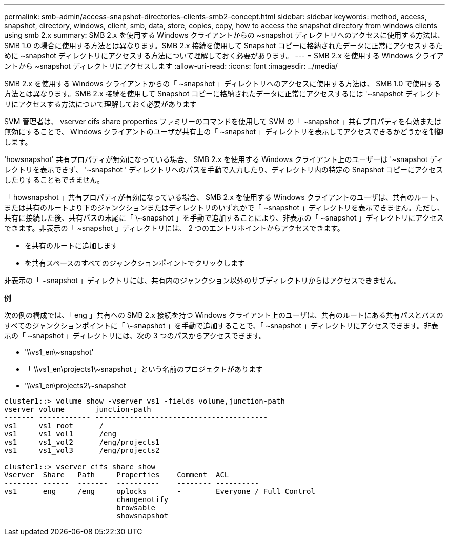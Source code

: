 ---
permalink: smb-admin/access-snapshot-directories-clients-smb2-concept.html 
sidebar: sidebar 
keywords: method, access, snapshot, directory, windows, client, smb, data, store, copies, copy, how to access the snapshot directory from windows clients using smb 2.x 
summary: SMB 2.x を使用する Windows クライアントからの ~snapshot ディレクトリへのアクセスに使用する方法は、 SMB 1.0 の場合に使用する方法とは異なります。SMB 2.x 接続を使用して Snapshot コピーに格納されたデータに正常にアクセスするために ~snapshot ディレクトリにアクセスする方法について理解しておく必要があります。 
---
= SMB 2.x を使用する Windows クライアントから ~snapshot ディレクトリにアクセスします
:allow-uri-read: 
:icons: font
:imagesdir: ../media/


[role="lead"]
SMB 2.x を使用する Windows クライアントからの「 ~snapshot 」ディレクトリへのアクセスに使用する方法は、 SMB 1.0 で使用する方法とは異なります。SMB 2.x 接続を使用して Snapshot コピーに格納されたデータに正常にアクセスするには '~snapshot ディレクトリにアクセスする方法について理解しておく必要があります

SVM 管理者は、 vserver cifs share properties ファミリーのコマンドを使用して SVM の「 ~snapshot 」共有プロパティを有効または無効にすることで、 Windows クライアントのユーザが共有上の「 ~snapshot 」ディレクトリを表示してアクセスできるかどうかを制御します。

'howsnapshot' 共有プロパティが無効になっている場合、 SMB 2.x を使用する Windows クライアント上のユーザーは '~snapshot ディレクトリを表示できず、 '~snapshot ' ディレクトリへのパスを手動で入力したり、ディレクトリ内の特定の Snapshot コピーにアクセスしたりすることもできません。

「 howsnapshot 」共有プロパティが有効になっている場合、 SMB 2.x を使用する Windows クライアントのユーザは、共有のルート、または共有のルートより下のジャンクションまたはディレクトリのいずれかで「 ~snapshot 」ディレクトリを表示できません。ただし、共有に接続した後、共有パスの末尾に「 \~snapshot 」を手動で追加することにより、非表示の「 ~snapshot 」ディレクトリにアクセスできます。非表示の「 ~snapshot 」ディレクトリには、 2 つのエントリポイントからアクセスできます。

* を共有のルートに追加します
* を共有スペースのすべてのジャンクションポイントでクリックします


非表示の「 ~snapshot 」ディレクトリには、共有内のジャンクション以外のサブディレクトリからはアクセスできません。

.例
次の例の構成では、「 eng 」共有への SMB 2.x 接続を持つ Windows クライアント上のユーザは、共有のルートにある共有パスとパスのすべてのジャンクションポイントに「 \~snapshot 」を手動で追加することで、「 ~snapshot 」ディレクトリにアクセスできます。非表示の「 ~snapshot 」ディレクトリには、次の 3 つのパスからアクセスできます。

* '\\vs1_en\~snapshot'
* 「 \\vs1_en\projects1\~snapshot 」という名前のプロジェクトがあります
* '\\vs1_en\projects2\~snapshot


[listing]
----
cluster1::> volume show -vserver vs1 -fields volume,junction-path
vserver volume       junction-path
------- ------------ ----------------------------------------
vs1     vs1_root      /
vs1     vs1_vol1      /eng
vs1     vs1_vol2      /eng/projects1
vs1     vs1_vol3      /eng/projects2

cluster1::> vserver cifs share show
Vserver  Share   Path     Properties    Comment  ACL
-------- ------  -------  ----------    -------- ----------
vs1      eng     /eng     oplocks       -        Everyone / Full Control
                          changenotify
                          browsable
                          showsnapshot
----